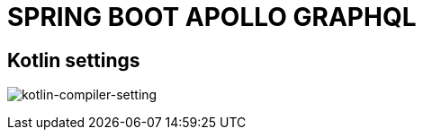 = SPRING BOOT APOLLO GRAPHQL

== Kotlin settings

image:./assets/kotlin-compiler.png[kotlin-compiler-setting]